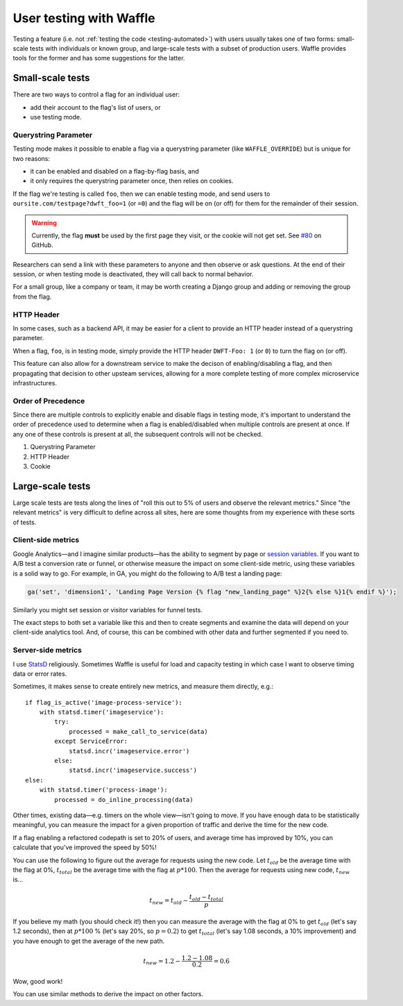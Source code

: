 .. _testing-user:

========================
User testing with Waffle
========================

Testing a feature (i.e. not :ref:`testing the code <testing-automated>`)
with users usually takes one of two forms: small-scale tests with
individuals or known group, and large-scale tests with a subset of
production users. Waffle provides tools for the former and has some
suggestions for the latter.


Small-scale tests
=================

There are two ways to control a flag for an individual user:

- add their account to the flag's list of users, or
- use testing mode.

Querystring Parameter
---------------------

Testing mode makes it possible to enable a flag via a querystring
parameter (like ``WAFFLE_OVERRIDE``) but is unique for two reasons:

- it can be enabled and disabled on a flag-by-flag basis, and
- it only requires the querystring parameter once, then relies on
  cookies.

If the flag we're testing is called ``foo``, then we can enable testing
mode, and send users to ``oursite.com/testpage?dwft_foo=1`` (or ``=0``)
and the flag will be on (or off) for them for the remainder of their
session.

.. warning::

    Currently, the flag **must** be used by the first page they visit,
    or the cookie will not get set. See `#80`_ on GitHub.

Researchers can send a link with these parameters to anyone and then
observe or ask questions. At the end of their session, or when testing
mode is deactivated, they will call back to normal behavior.

For a small group, like a company or team, it may be worth creating a
Django group and adding or removing the group from the flag.

HTTP Header
-----------

In some cases, such as a backend API, it may be easier for a client to provide
an HTTP header instead of a querystring parameter.

When a flag, ``foo``, is in testing mode, simply provide the HTTP header
``DWFT-Foo: 1`` (or ``0``) to turn the flag on (or off).

This feature can also allow for a downstream service to make the decison of
enabling/disabling a flag, and then propagating that decision to other upsteam
services, allowing for a more complete testing of more complex microservice
infrastructures.

Order of Precedence
-------------------

Since there are multiple controls to explicitly enable and disable flags in
testing mode, it's important to understand the order of precedence used to
determine when a flag is enabled/disabled when multiple controls are present at
once. If any one of these controls is present at all, the subsequent controls
will not be checked.

1. Querystring Parameter
2. HTTP Header
3. Cookie

Large-scale tests
=================

Large scale tests are tests along the lines of "roll this out to 5% of
users and observe the relevant metrics." Since "the relevant metrics"
is very difficult to define across all sites, here are some thoughts
from my experience with these sorts of tests.


Client-side metrics
-------------------

Google Analytics—and I imagine similar products—has the ability to
segment by page or `session variables`_. If you want to A/B test a
conversion rate or funnel, or otherwise measure the impact on some
client-side metric, using these variables is a solid way to go. For
example, in GA, you might do the following to A/B test a landing page:

.. code-block:: django

    ga('set', 'dimension1', 'Landing Page Version {% flag "new_landing_page" %}2{% else %}1{% endif %}');

Similarly you might set session or visitor variables for funnel tests.

The exact steps to both set a variable like this and then to create
segments and examine the data will depend on your client-side analytics
tool. And, of course, this can be combined with other data and further
segmented if you need to.


Server-side metrics
-------------------

I use StatsD_ religiously. Sometimes Waffle is useful for load and
capacity testing in which case I want to observe timing data or error
rates.

Sometimes, it makes sense to create entirely new metrics, and measure
them directly, e.g.::

    if flag_is_active('image-process-service'):
        with statsd.timer('imageservice'):
            try:
                processed = make_call_to_service(data)
            except ServiceError:
                statsd.incr('imageservice.error')
            else:
                statsd.incr('imageservice.success')
    else:
        with statsd.timer('process-image'):
            processed = do_inline_processing(data)

Other times, existing data—e.g. timers on the whole view—isn't going to
move. If you have enough data to be statistically meaningful, you can
measure the impact for a given proportion of traffic and derive the time
for the new code.

If a flag enabling a refactored codepath is set to 20% of users, and
average time has improved by 10%, you can calculate that you've improved
the speed by 50%!

You can use the following to figure out the average for requests using
the new code. Let :math:`t_{old}` be the average time with the flag at
0%, :math:`t_{total}` be the average time with the flag at :math:`p *
100%`. Then the average for requests using new code, :math:`t_{new}`
is...

.. math::

    t_{new} = t_{old} - \frac{t_{old} - t_{total}}{p}

If you believe my math (you should check it!) then you can measure the
average with the flag at 0% to get :math:`t_{old}` (let's say 1.2
seconds), then at :math:`p * 100` % (let's say 20%, so :math:`p = 0.2`)
to get :math:`t_{total}` (let's say 1.08 seconds, a 10% improvement) and
you have enough to get the average of the new path.

.. math::

    t_{new} = 1.2 - \frac{1.2 - 1.08}{0.2} = 0.6

Wow, good work!

You can use similar methods to derive the impact on other factors.


.. _session variables: https://developers.google.com/analytics/devguides/collection/upgrade/reference/gajs-analyticsjs#custom-vars
.. _#80: https://github.com/django-waffle/django-waffle/issues/80
.. _StatsD: https://github.com/etsy/statsd
